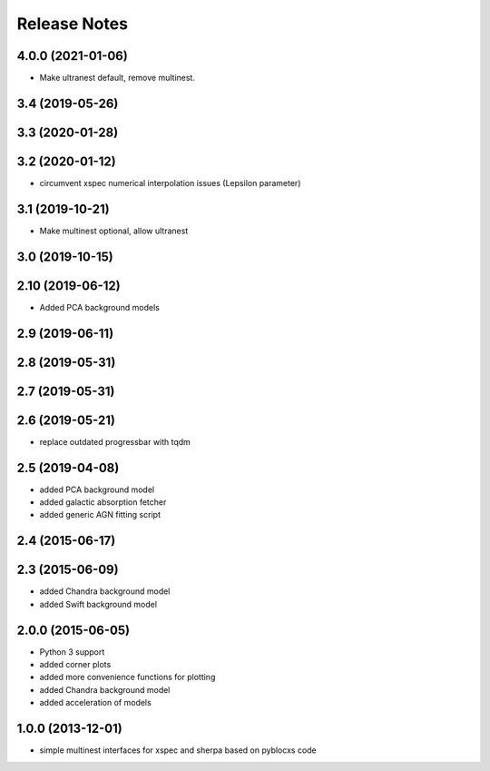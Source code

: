 ==============
Release Notes
==============

4.0.0 (2021-01-06)
------------------

* Make ultranest default, remove multinest.

3.4 (2019-05-26)
------------------

3.3 (2020-01-28)
------------------

3.2 (2020-01-12)
------------------

* circumvent xspec numerical interpolation issues (Lepsilon parameter)

3.1 (2019-10-21)
------------------

* Make multinest optional, allow ultranest

3.0 (2019-10-15)
------------------

2.10 (2019-06-12)
------------------

* Added PCA background models

2.9 (2019-06-11)
-----------------

2.8 (2019-05-31)
-----------------

2.7 (2019-05-31)
-----------------

2.6 (2019-05-21)
-----------------

* replace outdated progressbar with tqdm

2.5 (2019-04-08)
-----------------

* added PCA background model
* added galactic absorption fetcher
* added generic AGN fitting script

2.4 (2015-06-17)
-----------------

2.3 (2015-06-09)
-----------------

* added  Chandra background model
* added  Swift background model

2.0.0 (2015-06-05)
------------------

* Python 3 support
* added corner plots
* added more convenience functions for plotting
* added Chandra background model
* added acceleration of models

1.0.0 (2013-12-01)
------------------

* simple multinest interfaces for xspec and sherpa based on pyblocxs code
